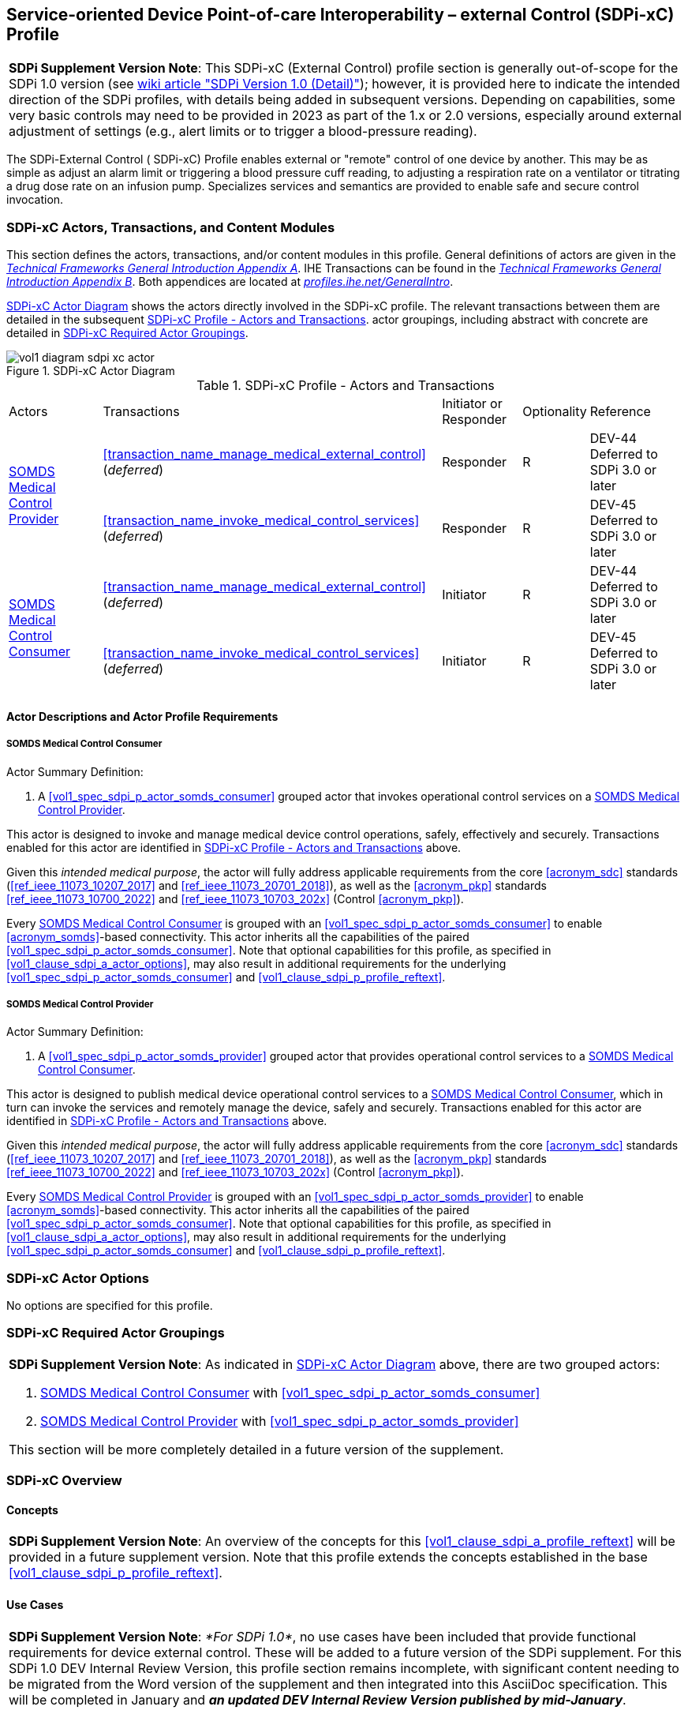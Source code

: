 // = Service-oriented Device Point-of-care Interoperability – external Control (SDPi-xC) Profile

[#vol1_clause_sdpi_xc_profile,sdpi_offset=13]
== Service-oriented Device Point-of-care Interoperability – external Control (SDPi-xC) Profile

[%noheader]
[%autowidth]
[cols="1"]
|===
a| *SDPi Supplement Version Note*: This SDPi-xC (External Control) profile section is generally out-of-scope for the SDPi 1.0 version (see https://github.com/IHE/DEV.SDPi/wiki/SDPi-Editorial-Planning-and-Versions#sdpi-version-10-detail-[wiki article "SDPi Version 1.0 (Detail)"]); however, it is provided here to indicate the intended direction of the SDPi profiles, with details being added in subsequent versions.  Depending on capabilities, some very basic controls may need to be provided in 2023 as part of the 1.x or 2.0 versions, especially around external adjustment of settings (e.g., alert limits or to trigger a blood-pressure reading).

|===

[#vol1_clause_sdpi_xc_profile_reftext,reftext="SDPi-xC Profile"]
The SDPi-External Control ([[acronym_sdpi_xc,SDPi-xC]] SDPi-xC) Profile enables external or "remote" control of one device by another.
This may be as simple as adjust an alarm limit or triggering a blood pressure cuff reading, to adjusting a respiration rate on a ventilator or titrating a drug dose rate on an infusion pump.
Specializes services and semantics are provided to enable safe and secure control invocation.

[#vol1_clause_sdpi_xc_actors_transactions_content_modules]
=== SDPi-xC Actors, Transactions, and Content Modules

This section defines the actors, transactions, and/or content modules in this profile.
General definitions of actors are given in the https://profiles.ihe.net/GeneralIntro/ch-A.html[_Technical Frameworks General Introduction Appendix A_].
IHE Transactions can be found in the https://profiles.ihe.net/GeneralIntro/ch-B.html[_Technical Frameworks General Introduction Appendix B_].
Both appendices are located at https://profiles.ihe.net/GeneralIntro/[_profiles.ihe.net/GeneralIntro_].

<<vol1_figure_sdpi_xc_actor_diagram>> shows the actors directly involved in the SDPi-xC profile.
The relevant transactions between them are detailed in the subsequent <<vol1_table_sdpi_xc_actors_transactions>>.
actor groupings, including abstract with concrete are detailed in <<vol1_clause_sdpi_xc_required_actor_groupings>>.

[#vol1_figure_sdpi_xc_actor_diagram]
.SDPi-xC Actor Diagram

image::../images/vol1-diagram-sdpi-xc-actor.svg[]

[#vol1_table_sdpi_xc_actors_transactions]
.SDPi-xC Profile - Actors and Transactions
[%autowidth]
[cols="1,2,1,1,3"]
|===
.^|Actors
.^|Transactions
.^|Initiator or Responder
.^|Optionality
.^|Reference

.2+| <<vol1_spec_sdpi_xc_actor_somds_medical_control_provider>>
.^| <<transaction_name_manage_medical_external_control>> (_deferred_)
.^| Responder
.^| R
| DEV-44 Deferred to SDPi 3.0 or later
// <<vol2_clause_dev_44>>

| <<transaction_name_invoke_medical_control_services>> (_deferred_)
| Responder
| R
| DEV-45 Deferred to SDPi 3.0 or later
// <<vol2_clause_dev_45>>

.2+| <<vol1_spec_sdpi_xc_actor_somds_medical_control_consumer>>
.^| <<transaction_name_manage_medical_external_control>> (_deferred_)
.^| Initiator
.^| R
| DEV-44 Deferred to SDPi 3.0 or later
// <<vol2_clause_dev_44>>

| <<transaction_name_invoke_medical_control_services>> (_deferred_)
| Initiator
| R
| DEV-45 Deferred to SDPi 3.0 or later
// <<vol2_clause_dev_45>>

|===

[#vol1_clause_sdpi_xd_actor_descriptions_actor_profile_requirements]
==== Actor Descriptions and Actor Profile Requirements

[#vol1_clause_sdpi_xc_somds_medical_control_consumer]
===== SOMDS Medical Control Consumer
[#vol1_spec_sdpi_xc_actor_somds_medical_control_consumer, reftext='SOMDS Medical Control Consumer']
Actor Summary Definition:
[none]
. A <<vol1_spec_sdpi_p_actor_somds_consumer>> grouped actor that invokes operational control services on a <<vol1_spec_sdpi_xc_actor_somds_medical_control_provider>>.

This actor is designed to invoke and manage medical device control operations, safely, effectively and securely.
Transactions enabled for this actor are identified in <<vol1_table_sdpi_xc_actors_transactions>> above.

Given this _intended medical purpose_, the actor will fully address applicable requirements from the core <<acronym_sdc>> standards (<<ref_ieee_11073_10207_2017>> and <<ref_ieee_11073_20701_2018>>), as well as the <<acronym_pkp>> standards <<ref_ieee_11073_10700_2022>> and <<ref_ieee_11073_10703_202x>> (Control <<acronym_pkp>>).

Every <<vol1_spec_sdpi_xc_actor_somds_medical_control_consumer>> is grouped with an <<vol1_spec_sdpi_p_actor_somds_consumer>> to enable <<acronym_somds>>-based connectivity.
This actor inherits all the capabilities of the paired <<vol1_spec_sdpi_p_actor_somds_consumer>>.
Note that optional capabilities for this profile, as specified in <<vol1_clause_sdpi_a_actor_options>>, may also result in additional requirements for the underlying <<vol1_spec_sdpi_p_actor_somds_consumer>> and <<vol1_clause_sdpi_p_profile_reftext>>.

[#vol1_clause_sdpi_xc_somds_medical_control_provider]
===== SOMDS Medical Control Provider
[#vol1_spec_sdpi_xc_actor_somds_medical_control_provider, reftext='SOMDS Medical Control Provider']
Actor Summary Definition:
[none]
. A <<vol1_spec_sdpi_p_actor_somds_provider>> grouped actor that provides operational control services to a <<vol1_spec_sdpi_xc_actor_somds_medical_control_consumer>>.

This actor is designed to publish medical device operational control services to a <<vol1_spec_sdpi_xc_actor_somds_medical_control_consumer>>, which in turn can invoke the services and remotely manage the device, safely and securely.
Transactions enabled for this actor are identified in <<vol1_table_sdpi_xc_actors_transactions>> above.

Given this _intended medical purpose_, the actor will fully address applicable requirements from the core <<acronym_sdc>> standards (<<ref_ieee_11073_10207_2017>> and <<ref_ieee_11073_20701_2018>>), as well as the <<acronym_pkp>> standards <<ref_ieee_11073_10700_2022>> and <<ref_ieee_11073_10703_202x>> (Control <<acronym_pkp>>).

Every <<vol1_spec_sdpi_xc_actor_somds_medical_control_provider>> is grouped with an <<vol1_spec_sdpi_p_actor_somds_provider>> to enable <<acronym_somds>>-based connectivity.
This actor inherits all the capabilities of the paired <<vol1_spec_sdpi_p_actor_somds_consumer>>.
Note that optional capabilities for this profile, as specified in <<vol1_clause_sdpi_a_actor_options>>, may also result in additional requirements for the underlying <<vol1_spec_sdpi_p_actor_somds_consumer>> and <<vol1_clause_sdpi_p_profile_reftext>>.

[#vol1_clause_sdpi_xc_actor_options]
=== SDPi-xC Actor Options
No options are specified for this profile.

[#vol1_clause_sdpi_xc_required_actor_groupings]
=== SDPi-xC Required Actor Groupings
[%noheader]
[%autowidth]
[cols="1"]
|===
a| *SDPi Supplement Version Note*:  As indicated in <<vol1_figure_sdpi_xc_actor_diagram>> above, there are two grouped actors:

[none]
. <<vol1_spec_sdpi_xc_actor_somds_medical_control_consumer>> with <<vol1_spec_sdpi_p_actor_somds_consumer>>
. <<vol1_spec_sdpi_xc_actor_somds_medical_control_provider>> with <<vol1_spec_sdpi_p_actor_somds_provider>>

This section will be more completely detailed in a future version of the supplement.

|===

=== SDPi-xC Overview

==== Concepts

[%noheader]
[%autowidth]
[cols="1"]
|===
a| *SDPi Supplement Version Note*:  An overview of the concepts for this <<vol1_clause_sdpi_a_profile_reftext>> will be provided in a future supplement version.
Note that this profile extends the concepts established in the base <<vol1_clause_sdpi_p_profile_reftext>>.
|===

[#vol1_clause_sdpi_xc_use_cases_reftext, reftext='SDPi-xC Use Cases']
==== Use Cases

[%noheader]
[%autowidth]
[cols="1"]
|===
a| *SDPi Supplement Version Note*:  _*For SDPi 1.0*_, no use cases have been included that provide functional requirements for device external control.  These will be added to a future version of the SDPi supplement.
For this SDPi 1.0 DEV Internal Review Version, this profile section remains incomplete, with significant content needing to be migrated from the Word version of the supplement and then integrated into this AsciiDoc specification.
This will be completed in January and *_an updated DEV Internal Review Version published by mid-January_*.
|===

[#vol1_clause_sdpi_xc_ses_considerations]
=== SDPi-xC Safety, Effectiveness, Security Considerations and Requirements

==== SES General Considerations
Requirements from the <<ref_iso_81001_1_2021>>, <<ref_iec_80001_1_2021>>, and related standards should be fully applied to this technical framework element.

For additional guidance, see section <<vol1_clause_appendix_a_ses_considerations_and_requirements>>.

==== Safety Requirements & Considerations
No additional safety requirements or considerations are identified for this technical framework element beyond those specified in the _<<acronym_ses>> General Considerations_ section above.

==== Effectiveness Requirements & Considerations
No additional effectiveness requirements or considerations are identified for this technical framework element beyond those specified in the _<<acronym_ses>> General Considerations_ section above.

==== Security Requirements & Considerations
No additional security requirements and considerations are identified for this technical framework element beyond those provided by the  SDPi-P profile (see <<vol1_clause_appendix_a_ses_considerations_section_template>>), and those specified in the _<<acronym_ses>> General Considerations_ section above.

=== SDPi-xC Cross Profile Considerations
No additional cross profile considerations have been identified.

////
#TODO:  See the template instructions + PCD 2019 and other TF's to see if any content should go in this section for SDPi-xC.#
////


